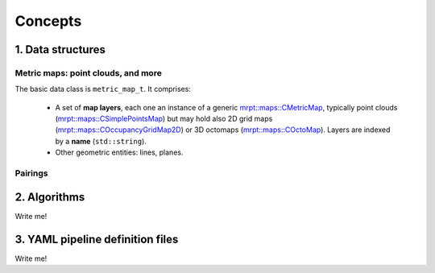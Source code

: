 .. _concepts:

=============
Concepts
=============


1. Data structures
####################

Metric maps: point clouds, and more
---------------------------------------

The basic data class is ``metric_map_t``. It comprises:

  - A set of **map layers**, each one an instance of a generic `mrpt::maps::CMetricMap <https://docs.mrpt.org/reference/latest/class_mrpt_maps_CMetricMap.html>`_, typically point clouds (`mrpt::maps::CSimplePointsMap <https://docs.mrpt.org/reference/latest/class_mrpt_maps_CSimplePointsMap.html>`_) but may hold also 2D grid maps (`mrpt::maps::COccupancyGridMap2D <https://docs.mrpt.org/reference/latest/class_mrpt_maps_COccupancyGridMap2D.html>`_) or 3D octomaps (`mrpt::maps::COctoMap <https://docs.mrpt.org/reference/latest/class_mrpt_maps_COctoMap.html>`_). Layers are indexed by a **name** (``std::string``).

  - Other geometric entities: lines, planes.

.. image:: imgs/metric_map_t_with_details.png
  :width: 600

Pairings
-------------

.. image:: imgs/Pairings.png
  :width: 400


2. Algorithms
##################

Write me!


3. YAML pipeline definition files
###################################

Write me!

